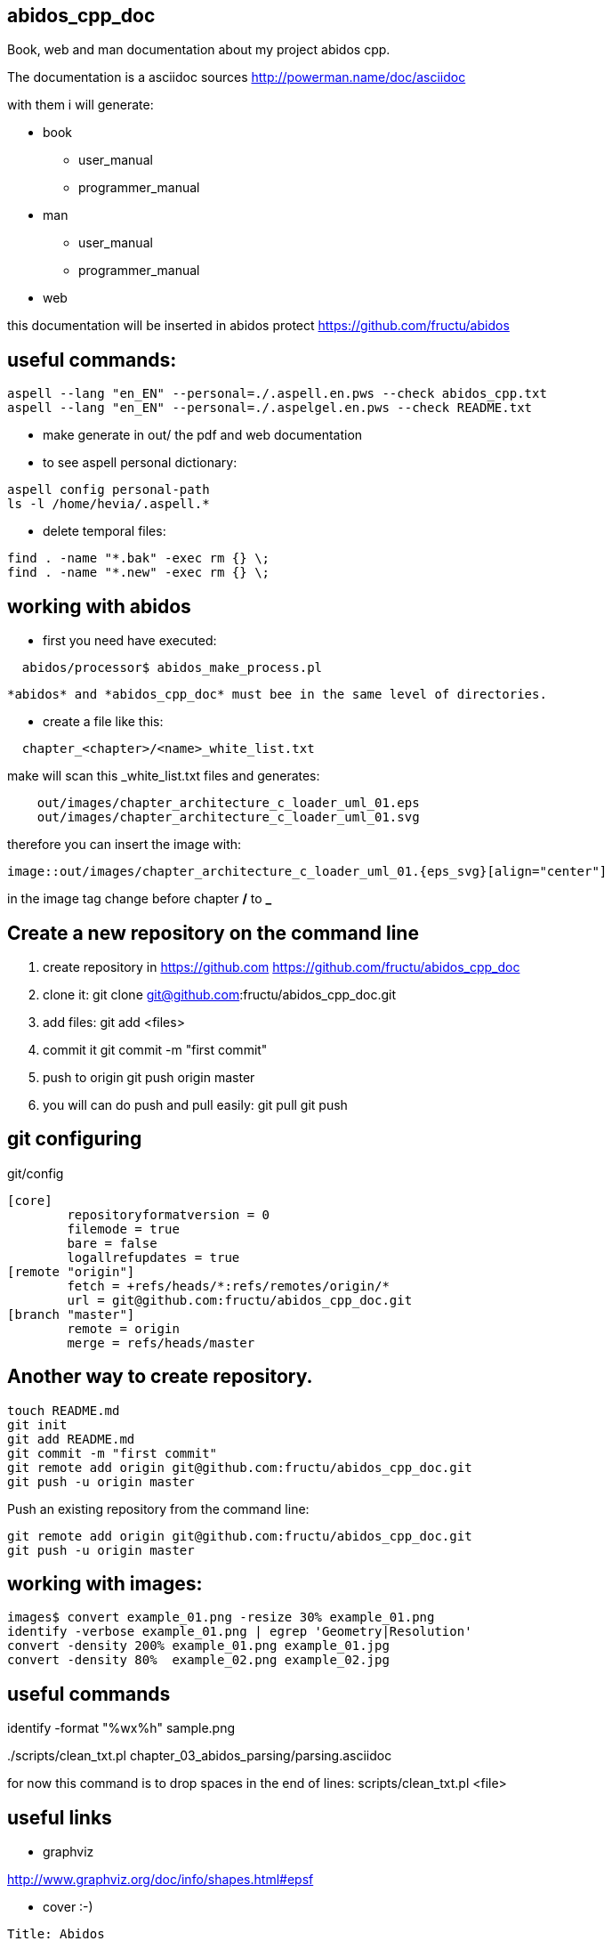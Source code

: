 == abidos_cpp_doc

Book, web and man documentation about my project abidos cpp.

The documentation is a asciidoc sources
http://powerman.name/doc/asciidoc

with them i will generate:

* book
** user_manual
** programmer_manual
* man
** user_manual
** programmer_manual
* web

this documentation will be inserted in abidos protect
https://github.com/fructu/abidos

== useful commands:

----
aspell --lang "en_EN" --personal=./.aspell.en.pws --check abidos_cpp.txt
aspell --lang "en_EN" --personal=./.aspelgel.en.pws --check README.txt
----

* make generate in out/ the pdf and web documentation

* to see aspell personal dictionary:

-----
aspell config personal-path
ls -l /home/hevia/.aspell.*
-----

* delete temporal files:

----
find . -name "*.bak" -exec rm {} \;
find . -name "*.new" -exec rm {} \;
----

== working with abidos

* first you need have executed:

----
  abidos/processor$ abidos_make_process.pl
----

  *abidos* and *abidos_cpp_doc* must bee in the same level of directories.

* create a file like this:
----
  chapter_<chapter>/<name>_white_list.txt
----

make will scan this _white_list.txt files and generates:

----
    out/images/chapter_architecture_c_loader_uml_01.eps
    out/images/chapter_architecture_c_loader_uml_01.svg
----

therefore you can insert the image with:

----
image::out/images/chapter_architecture_c_loader_uml_01.{eps_svg}[align="center"]
----

[note]
====
in the image tag change before chapter */* to *_*
====

== Create a new repository on the command line

. create repository in https://github.com
  https://github.com/fructu/abidos_cpp_doc

. clone it:
  git clone git@github.com:fructu/abidos_cpp_doc.git

. add files:
  git add <files>

. commit it
  git commit -m "first commit"

. push to origin
  git push origin master

. you will can do push and pull easily:
  git pull
  git push

== git configuring

.git/config
-------
[core]
	repositoryformatversion = 0
	filemode = true
	bare = false
	logallrefupdates = true
[remote "origin"]
	fetch = +refs/heads/*:refs/remotes/origin/*
	url = git@github.com:fructu/abidos_cpp_doc.git
[branch "master"]
	remote = origin
	merge = refs/heads/master
-------

== Another way to create repository.

-----
touch README.md
git init
git add README.md
git commit -m "first commit"
git remote add origin git@github.com:fructu/abidos_cpp_doc.git
git push -u origin master
-----

Push an existing repository from the command line:

-----
git remote add origin git@github.com:fructu/abidos_cpp_doc.git
git push -u origin master
-----

== working with images:

-----
images$ convert example_01.png -resize 30% example_01.png
identify -verbose example_01.png | egrep 'Geometry|Resolution'
convert -density 200% example_01.png example_01.jpg
convert -density 80%  example_02.png example_02.jpg
-----

== useful commands

identify -format "%wx%h" sample.png

../scripts/clean_txt.pl chapter_03_abidos_parsing/parsing.asciidoc

for now this command is to drop spaces in the end of lines:
  scripts/clean_txt.pl <file>

== useful links

* graphviz

http://www.graphviz.org/doc/info/shapes.html#epsf

* cover :-)

----
Title: Abidos
Sub-title: programmer manual
Top Title: C++ browser & refactor
Image: http://upload.wikimedia.org/wikipedia/commons/2/29/Beaver_%28PSF%29.jpg
Publisher: F. Hevia
Author: Fructu
----

http://pt.wikipedia.org/wiki/Ficheiro:Beaver_%28PSF%29.jpg

- to convert HTML into PS

sudo apt-get install html2ps

html2ps cover.html > cover.eps

[NOTE]
====
The result is not very good, css style is not processed
====

- http://code.google.com/p/wkhtmltopdf/

----
wget "http://wkhtmltopdf.googlecode.com/files/wkhtmltopdf-0.9.9-static-amd64.tar.bz2"
tar -jxvf detail\?name\=wkhtmltopdf-0.11.0_rc1-static-amd64.tar.bz2
sudo mv wkhtmltopdf-amd64 /bin/
#ln -s ~/bin/wkhtmltopdf-amd64 ~/bin/html2pdf

wkhtmltopdf-amd64 cover.html cover.pdf
----

-- you can generate cover with:

----
make generate_cover
----


- pdftk to join pdf documents:
  sudo apt-get install pdftk
